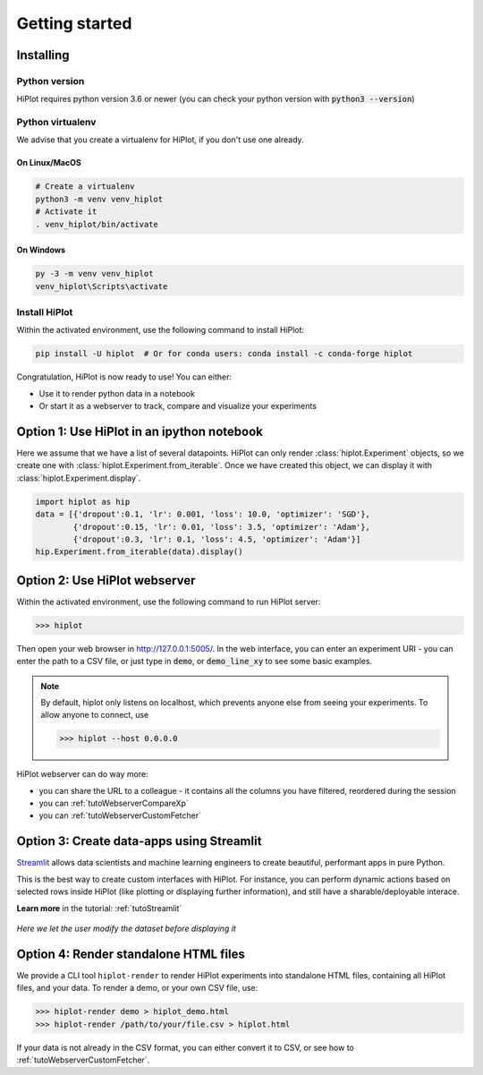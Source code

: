 
Getting started
====================

Installing
-----------------------

Python version
^^^^^^^^^^^^^^
HiPlot requires python version 3.6 or newer (you can check your python version with :code:`python3 --version`)


Python virtualenv
^^^^^^^^^^^^^^^^^
We advise that you create a virtualenv for HiPlot, if you don't use one already.

On Linux/MacOS
"""""""""""""""""
.. code-block:: bash

    # Create a virtualenv
    python3 -m venv venv_hiplot
    # Activate it
    . venv_hiplot/bin/activate

On Windows
""""""""""""""""""
.. code-block::

    py -3 -m venv venv_hiplot
    venv_hiplot\Scripts\activate


Install HiPlot
^^^^^^^^^^^^^^^^^^^^

Within the activated environment, use the following command to install HiPlot:

.. code-block:: bash

    pip install -U hiplot  # Or for conda users: conda install -c conda-forge hiplot


Congratulation, HiPlot is now ready to use! You can either:

* Use it to render python data in a notebook
* Or start it as a webserver to track, compare and visualize your experiments


Option 1: Use HiPlot in an ipython notebook
--------------------------------------------

Here we assume that we have a list of several datapoints.
HiPlot can only render :class:`hiplot.Experiment` objects, so we create one with :class:`hiplot.Experiment.from_iterable`.
Once we have created this object, we can display it with :class:`hiplot.Experiment.display`.

.. code-block:: python

    import hiplot as hip
    data = [{'dropout':0.1, 'lr': 0.001, 'loss': 10.0, 'optimizer': 'SGD'},
            {'dropout':0.15, 'lr': 0.01, 'loss': 3.5, 'optimizer': 'Adam'},
            {'dropout':0.3, 'lr': 0.1, 'loss': 4.5, 'optimizer': 'Adam'}]
    hip.Experiment.from_iterable(data).display()


.. raw:: html

    <iframe src="./_static/demo/demo_basic_usage.html?hip.PARALLEL_PLOT.height=300" height="700px" width="100%"></iframe>


.. _getStartedWebserver:

Option 2: Use HiPlot webserver
-------------------------------

Within the activated environment, use the following command to run HiPlot server:

>>> hiplot


Then open your web browser in http://127.0.0.1:5005/.
In the web interface, you can enter an experiment URI - you can enter the path to a CSV file, or just type in :code:`demo`, or :code:`demo_line_xy` to see some basic examples.

.. note::
   By default, hiplot only listens on localhost, which prevents anyone else from seeing your experiments.
   To allow anyone to connect, use

   >>> hiplot --host 0.0.0.0

HiPlot webserver can do way more:

* you can share the URL to a colleague - it contains all the columns you have filtered, reordered during the session
* you can :ref:`tutoWebserverCompareXp`
* you can :ref:`tutoWebserverCustomFetcher`


Option 3: Create data-apps using Streamlit |streamlit_logo|
------------------------------------------------------------

`Streamlit <https://www.streamlit.io/>`_ allows data scientists and machine learning engineers to create beautiful, performant apps in pure Python.

This is the best way to create custom interfaces with HiPlot. For instance, you can perform dynamic actions
based on selected rows inside HiPlot (like plotting or displaying further information), and still have a sharable/deployable interace.

**Learn more** in the tutorial: :ref:`tutoStreamlit`


.. figure:: ../assets/streamlit.png
    :width: 400px
    :figclass: align-center

    *Here we let the user modify the dataset before displaying it*

.. |streamlit_logo| image:: ../assets/streamlit_logo.png
    :height: 30px


Option 4: Render standalone HTML files
-------------------------------------------------------
We provide a CLI tool ``hiplot-render`` to render HiPlot experiments into standalone HTML files, containing all HiPlot files, and your data.
To render a demo, or your own CSV file, use:


>>> hiplot-render demo > hiplot_demo.html
>>> hiplot-render /path/to/your/file.csv > hiplot.html


If your data is not already in the CSV format, you can either convert it to CSV, or see how to :ref:`tutoWebserverCustomFetcher`.
